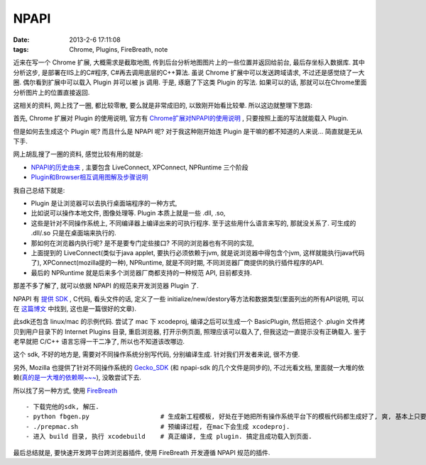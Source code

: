 NPAPI
================

:date: 2013-2-6 17:11:08
:tags: Chrome, Plugins, FireBreath, note

近来在写一个 Chrome 扩展, 大概需求是截取地图, 传到后台分析地图图片上的一些位置并返回给前台, 最后存坐标入数据库.
其中分析这步, 是部署在IIS上的C#程序, C#再去调用底层的C++算法. 虽说 Chrome 扩展中可以发送跨域请求, 不过还是感觉绕了一大圈.
偶尔看到扩展中可以载入 Plugin 并可以被 js 调用. 于是, 琢磨了下这类 Plugin 的写法. 如果可以的话, 那就可以在Chrome里面分析图片上的位置直接返回.

这相关的资料, 网上找了一圈, 都比较零散, 要么就是非常成旧的, 以致刚开始看比较晕. 所以这边就整理下思路:

首先, Chrome 扩展对 Plugin 的使用说明, 官方有 `Chrome扩展对NPAPI的使用说明 <http://developer.chrome.com/extensions/npapi.html>`_ , 只要按照上面的写法就能载入 Plugin.

但是如何去生成这个 Plugin 呢?  而且什么是 NPAPI 呢? 对于我这种刚开始连 Plugin 是干嘛的都不知道的人来说... 简直就是无从下手.

网上胡乱搜了一圈的资料, 感觉比较有用的就是:

- `NPAPI的历史由来 <http://en.wikipedia.org/wiki/Netscape_Plugin_Application_Programming_Interface>`_ , 主要包含 LiveConnect, XPConnect, NPRuntime 三个阶段
- `Plugin和Browser相互调用图解及步骤说明 <http://jldupont.blogspot.com/2009/11/notes-on-npapi-based-plugins.html>`_

我自己总结下就是:

- Plugin 是让浏览器可以去执行桌面端程序的一种方式,
- 比如说可以操作本地文件, 图像处理等. Plugin 本质上就是一些 .dll, .so,
- 这些是针对不同操作系统上, 不同编译器上编译出来的可执行程序. 至于这些用什么语言来写的, 那就没关系了. 可生成的 .dll/.so 只是在桌面端来执行的.
- 那如何在浏览器内执行呢? 是不是要专门定些接口? 不同的浏览器也有不同的实现,
- 上面提到的 LiveConnect(类似于java applet, 要执行必须依赖于jvm, 就是说浏览器中得包含个jvm, 这样就能执行java代码了), XPConnect(mozilla提的一种), NPRuntime, 就是不同时期, 不同浏览器厂商提供的执行插件程序的API.
- 最后的 NPRuntime 就是后来多个浏览器厂商都支持的一种规范 API, 目前都支持.

那差不多了解了, 就可以依据 NPAPI 的规范来开发浏览器 Plugin 了.


NPAPI 有 `提供 SDK <http://code.google.com/p/npapi-sdk/source/checkout>`_ , C代码, 看头文件的话, 定义了一些 initialize/new/destory等方法和数据类型(里面列出的所有API说明,
可以在 `这篇博文 <http://colonelpanic.net/2009/05/building-a-firefox-plugin-part-two/>`_ 中找到, 这也是一篇很好的文章).

此sdk还包含 linux/mac 的示例代码. 尝试了 mac 下 xcodeproj, 编译之后可以生成一个 BasicPlugin, 然后把这个 .plugin 文件拷贝到用户目录下的 Internet Plugins 目录,
重启浏览器, 打开示例页面, 照理应该可以载入了, 但我这边一直提示没有正确载入. 鉴于老早就把 C/C++ 语言忘得一干二净了, 所以也不知道该改哪边.

这个 sdk, 不好的地方是, 需要对不同操作系统分别写代码, 分别编译生成. 针对我们开发者来说, 很不方便.

另外, Mozilla 也提供了针对不同操作系统的 `Gecko_SDK <https://developer.mozilla.org/en-US/docs/Gecko_SDK>`_ (和 npapi-sdk 的几个文件是同步的),
不过光看文档, 里面就一大堆的依赖(`真的是一大堆的依赖啊~~~ <https://developer.mozilla.org/en-US/docs/Developer_Guide/Build_Instructions/Mac_OS_X_Prerequisites>`_),
没敢尝试下去.

所以找了另一种方式, 使用 `FireBreath <http://www.firebreath.org/>`_

::

    - 下载完他的sdk, 解压.
    - python fbgen.py                   # 生成新工程模板, 好处在于她把所有操作系统平台下的模板代码都生成好了, 爽, 基本上只要填空就行了.
    - ./prepmac.sh                      # 预编译过程, 在mac下会生成 xcodeproj.
    - 进入 build 目录, 执行 xcodebuild    # 真正编译, 生成 plugin. 搞定且成功载入到页面.

最后总结就是, 要快速开发跨平台跨浏览器插件, 使用 FireBreath 开发遵循 NPAPI 规范的插件.